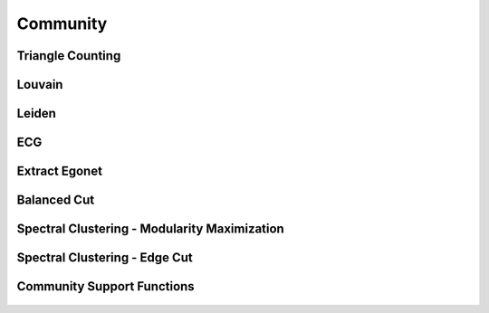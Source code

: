Community
=========

Triangle Counting
-----------------
.. doxygenfunction:: cugraph_triangle_count
    :project: libcugraph

Louvain
-------
.. doxygenfunction:: cugraph_louvain
    :project: libcugraph

Leiden
------
.. doxygenfunction:: cugraph_leiden
    :project: libcugraph

ECG
---
.. doxygenfunction:: cugraph_ecg
    :project: libcugraph

Extract Egonet
--------------
.. doxygenfunction:: cugraph_extract_ego
    :project: libcugraph

Balanced Cut
------------
.. doxygenfunction:: cugraph_balanced_cut_clustering
    :project: libcugraph

Spectral Clustering - Modularity Maximization
---------------------------------------------
.. doxygenfunction:: cugraph_spectral_modularity_maximization
    :project: libcugraph

.. doxygenfunction:: cugraph_analyze_clustering_modularity
    :project: libcugraph

Spectral Clustering - Edge Cut
------------------------------
.. doxygenfunction:: cugraph_analyze_clustering_edge_cut
    :project: libcugraph

.. doxygenfunction:: cugraph_analyze_clustering_ratio_cut
    :project: libcugraph


Community Support Functions
---------------------------
 .. doxygengroup:: community
     :project: libcugraph
     :members:
     :content-only:

